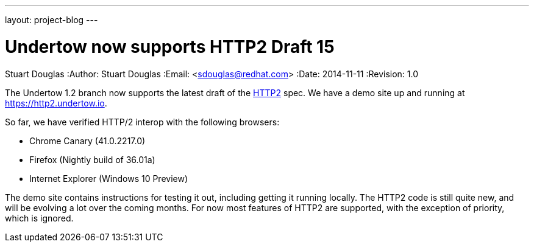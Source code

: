 ---
layout: project-blog
---

Undertow now supports HTTP2 Draft 15
====================================
Stuart Douglas
:Author:    Stuart Douglas
:Email:     <sdouglas@redhat.com>
:Date:      2014-11-11
:Revision:  1.0

The Undertow 1.2 branch now supports the latest draft of the link:http://http2.github.io[HTTP2] spec. We have a demo
site up and running at link:https://http2.undertow.io[].

So far, we have verified HTTP/2 interop with the following browsers:

* Chrome Canary (41.0.2217.0)
* Firefox (Nightly build of 36.01a)
* Internet Explorer (Windows 10 Preview)

The demo site contains instructions for testing it out, including getting it running locally. The HTTP2 code is still
quite new, and will be evolving a lot over the coming months. For now most features of HTTP2 are supported, with the
exception of priority, which is ignored.

